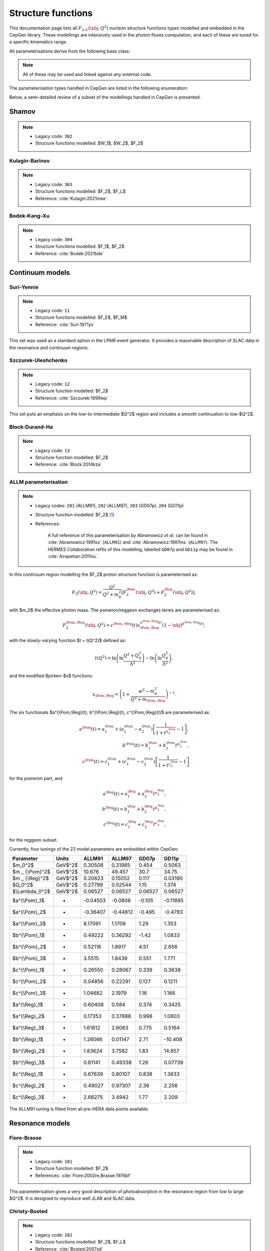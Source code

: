 .. _strfun:

===================
Structure functions
===================

This documentation page lists all :math:`F_{2/L}(\xbj,Q^2)` nucleon structure functions types modelled and embedded in the CepGen library.
These modellings are intensively used in the photon fluxes computation, and each of these are tuned for a specific kinematics range.

All parameterisations derive from the following base class:

.. doxygenclass:: cepgen::strfun::Parameterisation
   :members:


.. note::
   All of these may be used and linked against any external code.

The parameterisation types handled in CepGen are listed in the following enumeration:

.. doxygenenum:: cepgen::strfun::Type

Below, a semi-detailed review of a subset of the modellings handled in CepGen is presented.

.. _shamov:

Shamov
------

.. note::
   * Legacy code: ``302``
   * Structure functions modelled: $W_1$, $W_2$, $F_2$

.. doxygenclass:: cepgen::strfun::Shamov
   :outline:

.. image:: _static/str-fun/shamov_f2.png
   :width: 48%

.. _kulaginbarinov:

Kulagin-Barinov
~~~~~~~~~~~~~~~

.. note::
   * Legacy code: ``303``
   * Structure functions modelled: $F_2$, $F_L$
   * Reference: :cite:`Kulagin:2021mee`

.. doxygenclass:: cepgen::strfun::KulaginBarinov
   :outline:

.. image:: _static/str-fun/kulaginbarinov_f2.png
   :width: 48%
.. image:: _static/str-fun/kulaginbarinov_fl.png
   :width: 48%

.. _luxlike:

Bodek-Kang-Xu
~~~~~~~~~~~~~

.. note::
   * Legacy code: ``304``
   * Structure functions modelled: $F_1$, $F_2$
   * Reference: :cite:`Bodek:2021bde`

.. doxygenclass:: cepgen::strfun::BodekKangXu
   :outline:

.. image:: _static/str-fun/bodek_f2.png
   :width: 48%
.. image:: _static/str-fun/bodek_fl.png
   :width: 48%

Continuum models
----------------

.. _suriyennie:

Suri-Yennie
~~~~~~~~~~~

.. note::
   * Legacy code: ``11``
   * Structure functions modelled: $F_E$, $F_M$
   * Reference: :cite:`Suri:1971yx`

.. doxygenclass:: cepgen::strfun::SuriYennie
   :outline:

This set was used as a standard option in the LPAIR event generator.
It provides a reasonable description of SLAC data in the resonance and continuum regions.

.. image:: _static/str-fun/suriyennie_f2.png
   :width: 48%
.. image:: _static/str-fun/suriyennie_fl.png
   :width: 48%

.. _szczurekuleshchenko:

Szczurek-Uleshchenko
~~~~~~~~~~~~~~~~~~~~

.. note::
   * Legacy code: ``12``
   * Structure function modelled: $F_2$
   * Reference: :cite:`Szczurek:1999wp`

.. doxygenclass:: cepgen::strfun::SzczurekUleshchenko
   :outline:

This set puts an emphasis on the low-to-intermediate $Q^2$ region and includes a smooth continuation to low-$Q^2$.

.. _bdh:

Block-Durand-Ha
~~~~~~~~~~~~~~~

.. note::
   * Legacy code: ``13``
   * Structure function modelled: $F_2$
   * Reference: :cite:`Block:2014kza`

.. doxygenclass:: cepgen::strfun::BlockDurandHa
   :outline:

.. This set puts an emphasis on the low-to-intermediate $Q^2$ region and includes a smooth continuation to low-$Q^2$.

ALLM parameterisation
~~~~~~~~~~~~~~~~~~~~~

.. note::
   * Legacy codes: ``201`` (ALLM91), ``202`` (ALLM97), ``203`` (GD07p), ``204`` (GD11p)
   * Structure function modelled: $F_2$ [#f1]_
   * References:

      A full reference of this parameterisation by *Abramowicz et al.* can be found in :cite:`Abramowicz:1991xz` (``ALLM91``) and :cite:`Abramowicz:1997ms` (``ALLM97``).
      The HERMES Collaboration refits of this modelling, labelled ``GD07p`` and ``GD11p`` may be found in :cite:`Airapetian:2011nu`.


.. doxygenclass:: cepgen::strfun::ALLM
   :outline:

In this continuum region modelling the $F_2$ proton structure function is parameterised as:

.. math::

   F_2(\xbj,Q^2) = \frac{Q^2}{Q^2+m_0^2}\left[F_2^{\Pom}(\xbj,Q^2)+F_2^{\Reg}(\xbj,Q^2)\right],

with $m_0$ the effective photon mass. The pomeron/reggeon exchanges terms are parameterised as:

.. math::

   F_2^{\Pom,\Reg}(\xbj,Q^2) = c^{\Pom,\Reg}(t) x _ {\Pom,\Reg}^{a^{\Pom,\Reg}(t)} (1-\xbj)^{b^{\Pom,\Reg}(t)},

with the slowly-varying function $t = t(Q^2)$ defined as:

.. math::

   t(Q^2) = \ln\left(\ln\frac{Q^2+Q_0^2}{\Lambda^2}\right)-\ln\left(\ln\frac{Q_0^2}{\Lambda^2}\right),

and the modified Bjorken-$x$ functions:

.. math::

   x _ {\Pom,\Reg} = \left(1+\frac{w^2-m_p^2}{Q^2+m _ {\Pom,\Reg}}\right)^{-1}.

The six functionals $a^{\\Pom,\\Reg}(t), b^{\\Pom,\\Reg}(t), c^{\\Pom,\\Reg}(t)$ are parameterised as:

.. math::

   a^{\Pom}(t) = a^{\Pom}_1+(a^{\Pom}_1-a^{\Pom}_2)\left[\frac{1}{1+t^{a^{\Pom}_3}}-1\right],\\
   b^{\Pom}(t) = b^{\Pom}_1 + b^{\Pom}_2 t^{b^{\Pom}_3},\\
   c^{\Pom}(t) = c^{\Pom}_1+(c^{\Pom}_1-c^{\Pom}_2)\left[\frac{1}{1+t^{c^{\Pom}_3}}-1\right]

for the pomeron part, and

.. math::

   a^{\Reg}(t) = a^{\Reg}_1 + a^{\Reg}_2 t^{a^{\Reg}_3},\\
   b^{\Reg}(t) = b^{\Reg}_1 + b^{\Reg}_2 t^{b^{\Reg}_3},\\
   c^{\Reg}(t) = c^{\Reg}_1 + c^{\Reg}_2 t^{c^{\Reg}_3},

for the reggeon subset.

Currently, four tunings of the 23 model parameters are embedded within CepGen:

+---------------------+------------+----------+----------+----------+----------+
| Parameter           | Units      | ALLM91   | ALLM97   | GD07p    | GD11p    |
+=====================+============+==========+==========+==========+==========+
| $m_0^2$             | GeV$^2$    | 0.30508  | 0.31985  | 0.454    | 0.5063   |
+---------------------+------------+----------+----------+----------+----------+
| $m _ {\\Pom}^2$     | GeV$^2$    | 10.676   | 49.457   | 30.7     | 34.75    |
+---------------------+------------+----------+----------+----------+----------+
| $m _ {\\Reg}^2$     | GeV$^2$    | 0.20623  | 0.15052  | 0.117    | 0.03190  |
+---------------------+------------+----------+----------+----------+----------+
| $Q_0^2$             | GeV$^2$    | 0.27799  | 0.52544  | 1.15     | 1.374    |
+---------------------+------------+----------+----------+----------+----------+
| $\\Lambda_0^2$      | GeV$^2$    | 0.06527  | 0.06527  | 0.06527  | 0.06527  |
+---------------------+------------+----------+----------+----------+----------+
| $a^{\\\Pom}_1$      | -          | -0.04503 | -0.0808  | -0.105   | -0.11895 |
+---------------------+------------+----------+----------+----------+----------+
| $a^{\\\Pom}_2$      | -          | -0.36407 | -0.44812 | -0.495   | -0.4783  |
+---------------------+------------+----------+----------+----------+----------+
| $a^{\\Pom}_3$       | -          | 8.17091  | 1.1709   | 1.29     | 1.353    |
+---------------------+------------+----------+----------+----------+----------+
| $b^{\\Pom}_1$       | -          | 0.49222  | 0.36292  | -1.42    | 1.0833   |
+---------------------+------------+----------+----------+----------+----------+
| $b^{\\Pom}_2$       | -          | 0.52116  | 1.8917   | 4.51     | 2.656    |
+---------------------+------------+----------+----------+----------+----------+
| $b^{\\Pom}_3$       | -          | 3.5515   | 1.8439   | 0.551    | 1.771    |
+---------------------+------------+----------+----------+----------+----------+
| $c^{\\Pom}_1$       | -          | 0.26550  | 0.28067  | 0.339    | 0.3638   |
+---------------------+------------+----------+----------+----------+----------+
| $c^{\\Pom}_2$       | -          | 0.04856  | 0.22291  | 0.127    | 0.1211   |
+---------------------+------------+----------+----------+----------+----------+
| $c^{\\Pom}_3$       | -          | 1.04682  | 2.1979   | 1.16     | 1.166    |
+---------------------+------------+----------+----------+----------+----------+
| $a^{\\Reg}_1$       | -          | 0.60408  | 0.584    | 0.374    | 0.3425   |
+---------------------+------------+----------+----------+----------+----------+
| $a^{\\Reg}_2$       | -          | 0.17353  | 0.37888  | 0.998    | 1.0603   |
+---------------------+------------+----------+----------+----------+----------+
| $a^{\\Reg}_3$       | -          | 1.61812  | 2.6063   | 0.775    | 0.5164   |
+---------------------+------------+----------+----------+----------+----------+
| $b^{\\Reg}_1$       | -          | 1.26066  | 0.01147  | 2.71     | -10.408  |
+---------------------+------------+----------+----------+----------+----------+
| $b^{\\Reg}_2$       | -          | 1.83624  | 3.7582   | 1.83     | 14.857   |
+---------------------+------------+----------+----------+----------+----------+
| $b^{\\Reg}_3$       | -          | 0.81141  | 0.49338  | 1.26     | 0.07739  |
+---------------------+------------+----------+----------+----------+----------+
| $c^{\\Reg}_1$       | -          | 0.67639  | 0.80107  | 0.838    | 1.3633   |
+---------------------+------------+----------+----------+----------+----------+
| $c^{\\Reg}_2$       | -          | 0.49027  | 0.97307  | 2.36     | 2.256    |
+---------------------+------------+----------+----------+----------+----------+
| $c^{\\Reg}_3$       | -          | 2.66275  | 3.4942   | 1.77     | 2.209    |
+---------------------+------------+----------+----------+----------+----------+

The ALLM91 tuning is fitted from all pre-HERA data points available.

.. _allm91:

.. image:: _static/str-fun/allm91_f2.png
   :width: 48%
.. image:: _static/str-fun/allm91_fl.png
   :width: 48%

.. _allm97:

.. image:: _static/str-fun/allm97_f2.png
   :width: 48%
.. image:: _static/str-fun/allm97_fl.png
   :width: 48%

.. _gd07p:

.. image:: _static/str-fun/gd07p_f2.png
   :width: 48%
.. image:: _static/str-fun/gd07p_fl.png
   :width: 48%

.. _gd11p:

.. image:: _static/str-fun/gd11p_f2.png
   :width: 48%
.. image:: _static/str-fun/gd11p_fl.png
   :width: 48%


Resonance models
----------------

.. _fiorebrasse:

Fiore-Brasse
~~~~~~~~~~~~

.. note::
   * Legacy code: ``101``
   * Structure function modelled: $F_2$
   * References: :cite:`Fiore:2002re,Brasse:1976bf`

.. doxygenclass:: cepgen::strfun::FioreBrasse
   :outline:

This parameterisation gives a very good description of photoabsorption in the resonance region from low to large $Q^2$.
It is designed to reproduce well JLAB and SLAC data.

.. image:: _static/str-fun/fiorebrasse_f2.png
   :width: 48%
.. image:: _static/str-fun/fiorebrasse_fl.png
   :width: 48%

.. _christybosted:

Christy-Bosted
~~~~~~~~~~~~~~

.. note::
   * Legacy code: ``102``
   * Structure functions modelled: $F_2$, $F_L$
   * Reference: :cite:`Bosted:2007xd`

.. doxygenclass:: cepgen::strfun::ChristyBosted
   :outline:

The set developed by M.E. Christy and P.E. Bosted is emphasised on the very-low $Q^2$ regime, with its particular use of JLAB's Hall-C data on:

* inclusive inelastic (up to $Q^2\simeq$ 7.5 GeV²),
* photoproduction at $Q^2$ = 0, and
* DIS data at high-$(Q^2,W)$.

.. image:: _static/str-fun/christybosted_f2.png
   :width: 48%
.. image:: _static/str-fun/christybosted_fl.png
   :width: 48%

.. .. doxygennamespace:: cepgen::strfun
..    :members:

CLAS
~~~~

.. note::
   * Legacy code: ``103``
   * Structure functions modelled: $F_2$
   * Reference: :cite:`Osipenko:2003bu`

.. doxygenclass:: cepgen::strfun::CLAS
   :outline:

Perturbative models
-------------------

MSTW grid
~~~~~~~~~

.. doxygenclass:: mstw::Grid
   :outline:

LHAPDF interface
~~~~~~~~~~~~~~~~

.. note::
   * Legacy code:
      The legacy-equivalent signature follows the convention ``1MSSSSSS``, where:

      * ``M`` specifies the set of partons included in the sum rule:
         * ``0``: all partons,
         * ``1``: valence quarks only, and
         * ``2``: sea quarks only.

      * ``SSSSSS`` is the integer LHAPDF ID code for the selected PDF set.

   * Structure function modelled: $F_2$ [#f1]_
   * Reference: :cite:`Whalley:2005nh`

.. doxygenclass:: cepgen::strfun::Partonic
   :outline:

If linked to LHAPDF, CepGen may build the $F_2$ structure function from quark/gluon PDF content.

It is computed as follows:

.. math::

   F_2^{\rm val}(\xbj,Q^2) = \sum_{i=1}^{n_q} e_i^2 \left[q_i(\xbj,Q^2)-\bar q_i(\xbj,Q^2)\right]\\
   F_2^{\rm sea}(\xbj,Q^2) = 2 \sum_{i=1}^{n_q} e_i^2 \bar q_i(\xbj,Q^2)\\
   F_2^{\rm tot}(\xbj,Q^2) = F_2^{\rm val}(\xbj,Q^2)+F_2^{\rm sea}(\xbj,Q^2)

------------------------

.. [#f1]
   This (set of) structure function(s) is/ar only defining :math:`F_2` and use the :math:`R` modelling-dependent relation:

   .. math::

      F_L(\xbj,Q^2) = \left(1+\frac{4m_p^2\xbj^2}{Q^2}\right)\frac{R}{1+R}F_2(\xbj,Q^2).

   Where this ratio can be evaluated for any $(\\xbj,Q^2)$ range of interest :cite:`Abe:1998ym,Beringer:1900zz,Sibirtsev:2013cga,Whitlow:1990gk`.
